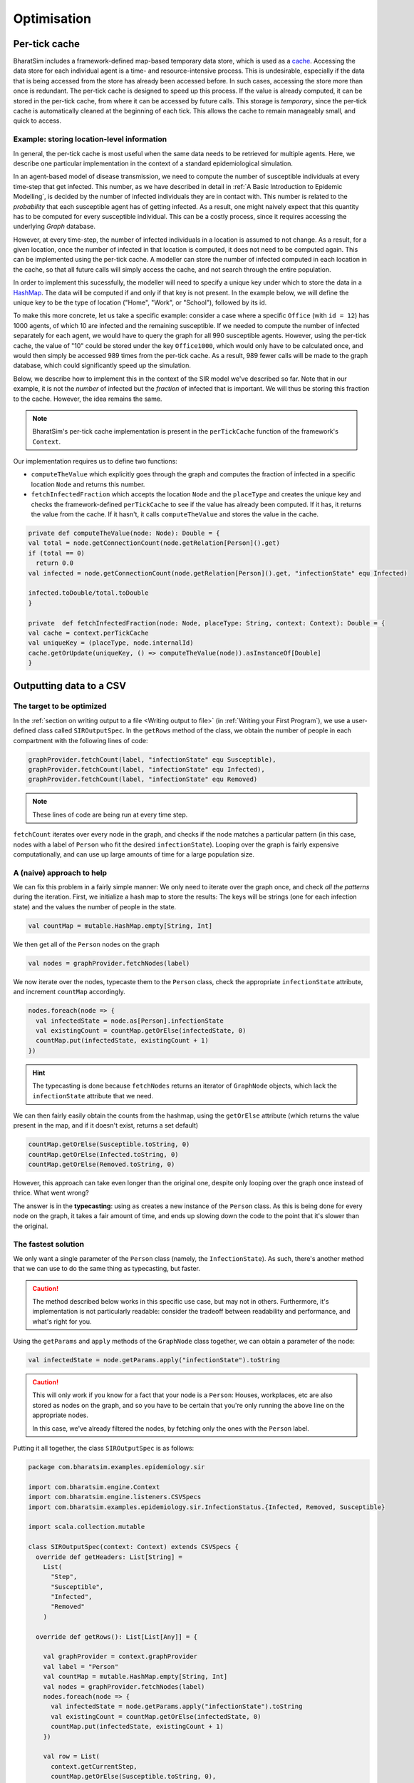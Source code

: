 Optimisation
===============


Per-tick cache
--------------

BharatSim includes a framework-defined map-based temporary data store, which is used as a `cache <https://en.wikipedia.org/wiki/Cache_(computing)>`_. Accessing the data store for each individual agent is a time- and resource-intensive process. This is undesirable, especially if the data that is being accessed from the store has already been accessed before. In such cases, accessing the store more than once is redundant. The per-tick cache is designed to speed up this process. If the value is already computed, it can be stored in the per-tick cache, from where it can be accessed by future calls. This storage is *temporary*, since the per-tick cache is automatically cleaned at the beginning of each tick. This allows the cache to remain manageably small, and quick to access.

Example: storing location-level information
~~~~~~~~~~~~~~~~~~~~~~~~~~~~~~~~~~~~~~~~~~~~

In general, the per-tick cache is most useful when the same data needs to be retrieved for multiple agents. Here, we describe one particular implementation in the context of a standard epidemiological simulation.

In an agent-based model of disease transmission, we need to compute the number of susceptible individuals at every time-step that get infected. This number, as we have described in detail in :ref:`A Basic Introduction to Epidemic Modelling`, is decided by the number of infected individuals they are in contact with. This number is related to the *probability* that each susceptible agent has of getting infected. As a result, one might naively expect that this quantity has to be computed for every susceptible individual. This can be a costly process, since it requires accessing the underlying *Graph* database.

However, at every time-step, the number of infected individuals in a location is assumed to not change. As a result, for a given location, once the number of infected in that location is computed, it does not need to be computed again. This can be implemented using the per-tick cache. A modeller can store the number of infected computed in each location in the cache, so that all future calls will simply access the cache, and not search through the entire population.

In order to implement this sucessfully, the modeller will need to specify a unique key under which to store the data in a `HashMap <https://en.wikipedia.org/wiki/Hash_table>`_. The data will be computed if and only if that key is not present. In the example below, we will define the unique key to be the type of location ("Home", "Work", or "School"), followed by its id.

To make this more concrete, let us take a specific example: consider a case where a specific ``Office`` (with ``id = 12``) has 1000 agents, of which 10 are infected and the remaining susceptible. If we needed to compute the number of infected separately for each agent, we would have to query the graph for all 990 susceptible agents. However, using the per-tick cache, the value of "10" could be stored under the key ``Office1000``, which would only have to be calculated once, and would then simply be accessed 989 times from the per-tick cache. As a result, 989 fewer calls will be made to the graph database, which could significantly speed up the simulation.

Below, we describe how to implement this in the context of the SIR model we've described so far. Note that in our example, it is not the *number* of infected but the *fraction* of infected that is important. We will thus be storing this fraction to the cache. However, the idea remains the same.

.. note::
  BharatSim's per-tick cache implementation is present in the ``perTickCache`` function of the framework's ``Context``.
..
  TODO: Describe the Context explicitly in Framework Basics.


Our implementation requires us to define two functions:

* ``computeTheValue`` which explicitly goes through the graph and computes the fraction of infected in a specific location ``Node`` and returns this number.
* ``fetchInfectedFraction`` which accepts the location ``Node`` and the ``placeType`` and creates the unique key and checks the framework-defined ``perTickCache`` to see if the value has already been computed. If it has, it returns the value from the cache. If it hasn't, it calls ``computeTheValue`` and stores the value in the cache.

.. code-block:: Scala

    private def computeTheValue(node: Node): Double = {
    val total = node.getConnectionCount(node.getRelation[Person]().get)
    if (total == 0)
      return 0.0
    val infected = node.getConnectionCount(node.getRelation[Person]().get, "infectionState" equ Infected)

    infected.toDouble/total.toDouble
    }

    private  def fetchInfectedFraction(node: Node, placeType: String, context: Context): Double = {
    val cache = context.perTickCache
    val uniqueKey = (placeType, node.internalId)
    cache.getOrUpdate(uniqueKey, () => computeTheValue(node)).asInstanceOf[Double]
    }


Outputting data to a CSV
------------------------

The target to be optimized
~~~~~~~~~~~~~~~~~~~~~~~~~~

In the :ref:`section on writing output to a file <Writing output to file>` (in :ref:`Writing your First Program`), we use a user-defined class called ``SIROutputSpec``. In the ``getRows`` method of the class, we obtain the number of people in each compartment with the following lines of code:

.. code-block:: scala

      graphProvider.fetchCount(label, "infectionState" equ Susceptible),
      graphProvider.fetchCount(label, "infectionState" equ Infected),
      graphProvider.fetchCount(label, "infectionState" equ Removed)

.. note:: 

   These lines of code are being run at every time step.

``fetchCount`` iterates over every node in the graph, and checks if the node matches a particular pattern (in this case, nodes with a label of ``Person`` who fit the desired ``infectionState``). Looping over the graph is fairly expensive computationally, and can use up large amounts of time for a large population size.

A (naive) approach to help
~~~~~~~~~~~~~~~~~~~~~~~~~~

We can fix this problem in a fairly simple manner: We only need to iterate over the graph once, and check *all the patterns* during the iteration. First, we initialize a hash map to store the results: The keys will be strings (one for each infection state) and the values the number of people in the state.

.. code-block:: scala

    val countMap = mutable.HashMap.empty[String, Int]


We then get all of the ``Person`` nodes on the graph

.. code-block:: scala

    val nodes = graphProvider.fetchNodes(label)

We now iterate over the nodes, typecaste them to the ``Person`` class, check the appropriate ``infectionState`` attribute, and increment ``countMap`` accordingly.

.. code-block:: scala

    nodes.foreach(node => {
      val infectedState = node.as[Person].infectionState
      val existingCount = countMap.getOrElse(infectedState, 0)
      countMap.put(infectedState, existingCount + 1)
    })

.. hint::

  The typecasting is done because ``fetchNodes`` returns an iterator of ``GraphNode`` objects, which lack the ``infectionState`` attribute that we need.

We can then fairly easily obtain the counts from the hashmap, using the ``getOrElse`` attribute (which returns the value present in the map, and if it doesn't exist, returns a set default)

.. code-block:: scala

    countMap.getOrElse(Susceptible.toString, 0)
    countMap.getOrElse(Infected.toString, 0)
    countMap.getOrElse(Removed.toString, 0)

However, this approach can take even longer than the original one, despite only looping over the graph once instead of thrice. What went wrong?

The answer is in the **typecasting**: using ``as`` creates a new instance of the ``Person`` class. As this is being done for every node on the graph, it takes a fair amount of time, and ends up slowing down the code to the point that it's slower than the original.


The fastest solution
~~~~~~~~~~~~~~~~~~~~

We only want a single parameter of the ``Person`` class (namely, the ``InfectionState``). As such, there's another method that we can use to do the same thing as typecasting, but faster.

.. caution::

    The method described below works in this specific use case, but may not in others. Furthermore, it's implementation is not particularly readable: consider the tradeoff between readability and performance, and what's right for you.

Using the ``getParams`` and ``apply`` methods of the ``GraphNode`` class together, we can obtain a parameter of the node:

.. code-block:: scala

    val infectedState = node.getParams.apply("infectionState").toString

.. caution::

  This will only work if you know for a fact that your node is a ``Person``: Houses, workplaces, etc are also stored as nodes on the graph, and so you have to be certain that you're only running the above line on the appropriate nodes.

  In this case, we've already filtered the nodes, by fetching only the ones with the ``Person`` label.

Putting it all together, the class ``SIROutputSpec`` is as follows:


.. code-block:: scala

    package com.bharatsim.examples.epidemiology.sir

    import com.bharatsim.engine.Context
    import com.bharatsim.engine.listeners.CSVSpecs
    import com.bharatsim.examples.epidemiology.sir.InfectionStatus.{Infected, Removed, Susceptible}

    import scala.collection.mutable
    
    class SIROutputSpec(context: Context) extends CSVSpecs {
      override def getHeaders: List[String] =
        List(
          "Step",
          "Susceptible",
          "Infected",
          "Removed"
        )
      
      override def getRows(): List[List[Any]] = {

        val graphProvider = context.graphProvider
        val label = "Person"
        val countMap = mutable.HashMap.empty[String, Int]
        val nodes = graphProvider.fetchNodes(label)
        nodes.foreach(node => {
          val infectedState = node.getParams.apply("infectionState").toString
          val existingCount = countMap.getOrElse(infectedState, 0)
          countMap.put(infectedState, existingCount + 1)
        })

        val row = List(
          context.getCurrentStep,
          countMap.getOrElse(Susceptible.toString, 0),
          countMap.getOrElse(Infected.toString, 0),
          countMap.getOrElse(Removed.toString, 0)
        )
        return List(row)
        
      }
    }

.. hint::
  We import ``scala.collection.mutable`` in order to use the ``HashMap`` datatype.

This implementation can lead to considerable performance improvements, especially if you were originally looping over the graph a large number of times.
